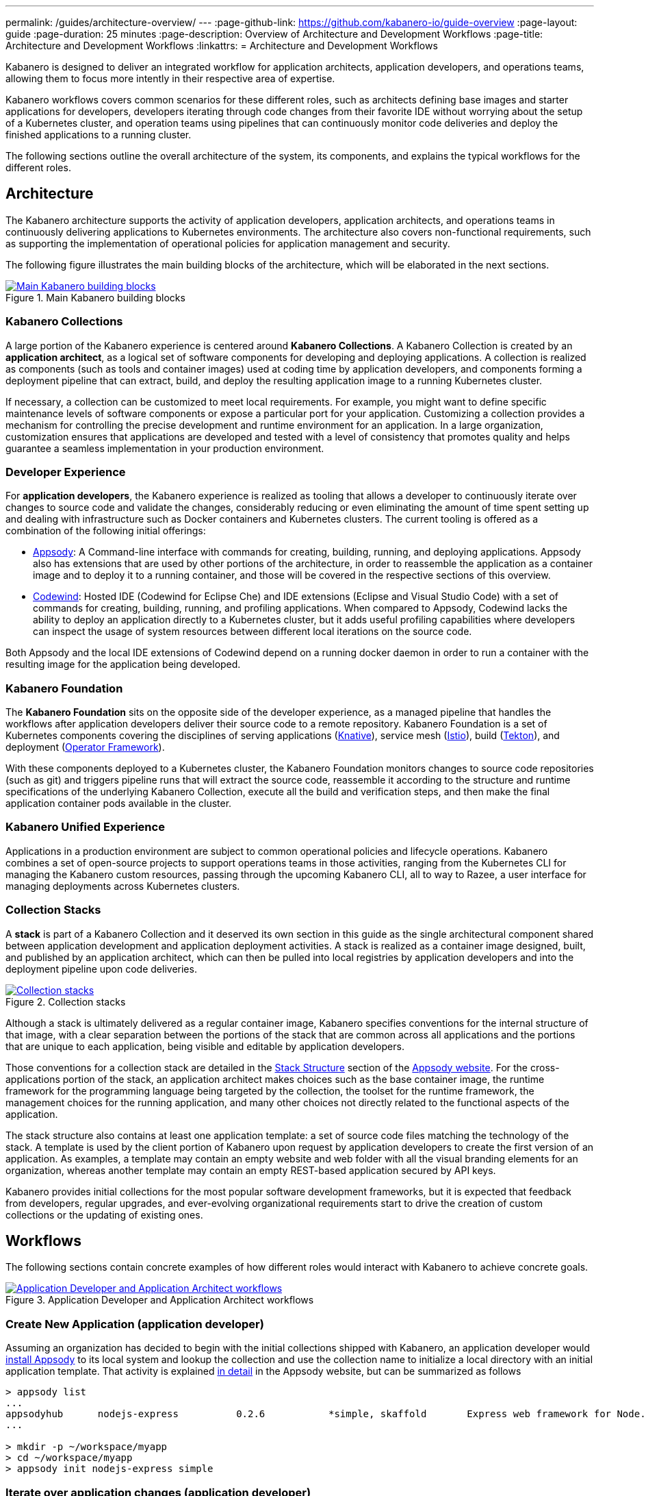 ---
permalink: /guides/architecture-overview/
--- 
:page-github-link: https://github.com/kabanero-io/guide-overview
:page-layout: guide
:page-duration: 25 minutes
:page-description: Overview of Architecture and Development Workflows
:page-title: Architecture and Development Workflows
:linkattrs:
= Architecture and Development Workflows    

////
Copyright 2019 IBM Corporation and others.

Licensed undser the Apache License, Version 2.0 (the "License");
you may not use this file except in compliance with the License.
You may obtain a copy of the License at

http:www.apache.org/licenses/LICENSE-2.0

Unless required by applicable law or agreed to in writing, software
distributed under the License is distributed on an "AS IS" BASIS,
WITHOUT WARRANTIES OR CONDITIONS OF ANY KIND, either express or implied.
See the License for the specific language governing permissions and
limitations under the License.
////

Kabanero is designed to deliver an integrated workflow for application architects, application developers, and operations teams, allowing them to focus more intently in their respective area of expertise.

Kabanero workflows covers common scenarios for these different roles, such as architects defining base images and starter applications for developers, developers iterating through code changes from their favorite IDE without worrying about the setup of a Kubernetes cluster, and operation teams using pipelines that can continuously monitor code deliveries and deploy the finished applications to a running cluster.

The following sections outline the overall architecture of the system, its components, and explains the typical workflows for the different roles.

== Architecture

The Kabanero architecture supports the activity of application developers, application architects, and operations teams in continuously delivering applications to Kubernetes environments. The architecture also covers non-functional requirements, such as supporting the implementation of operational policies for application management and security.

The following figure illustrates the main building blocks of the architecture, which will be elaborated in the next sections. 

.Main Kabanero building blocks  
image::/img/guide/arch-overview-main.png[link="/img/guide/arch-overview-main.png" alt="Main Kabanero building blocks"]


=== Kabanero Collections

A large portion of the Kabanero experience is centered around *Kabanero Collections*. A Kabanero Collection is created by an *application architect*, as a logical set of software components for developing and deploying applications. A collection is realized as components (such as tools and container images) used at coding time by application developers, and components forming a deployment pipeline that can extract, build, and deploy the resulting application image to a running Kubernetes cluster.

If necessary, a collection can be customized to meet local requirements. For example, you might want to define specific maintenance levels of software components or expose a particular port for your application. Customizing a collection provides a mechanism for controlling the precise development and runtime environment for an application. In a large organization, customization ensures that applications are developed and tested with a level of consistency that promotes quality and helps guarantee a seamless implementation in your production environment.

=== Developer Experience

For *application developers*, the Kabanero experience is realized as tooling that allows a developer to continuously iterate over changes to source code and validate the changes, considerably reducing or even eliminating the amount of time spent setting up and dealing with infrastructure such as Docker containers and Kubernetes clusters. The current tooling is offered as a combination of the following initial offerings:

* https://appsody.dev[Appsody]: A Command-line interface with commands for creating, building, running, and deploying applications. Appsody also has extensions that are used by other portions of the architecture, in order to reassemble the application as a container image and to deploy it to a running container, and those will be covered in the respective sections of this overview.

* https://www.eclipse.org/codewind/[Codewind]: Hosted IDE (Codewind for Eclipse Che) and IDE extensions (Eclipse and Visual Studio Code) with a set of commands for creating, building, running, and profiling applications. When compared to Appsody, Codewind lacks the ability to deploy an application directly to a Kubernetes cluster, but it adds useful profiling capabilities where developers can inspect the usage of system resources between different local iterations on the source code.

Both Appsody and the local IDE extensions of Codewind depend on a running docker daemon in order to run a container with the resulting image for the application being developed.

=== Kabanero Foundation

The *Kabanero Foundation* sits on the opposite side of the developer experience, as a managed pipeline that handles the workflows after application developers deliver their source code to a remote repository. Kabanero Foundation is a set of Kubernetes components covering the disciplines of serving applications (https://knative.dev/[Knative]), service mesh (https://istio.io/[Istio]), build (https://cloud.google.com/tekton/[Tekton]), and deployment (https://github.com/operator-framework[Operator Framework]).

With these components deployed to a Kubernetes cluster, the Kabanero Foundation monitors changes to source code repositories (such as git) and triggers pipeline runs that will extract the source code, reassemble it according to the structure and runtime specifications of the underlying Kabanero Collection, execute all the build and verification steps, and then make the final application container pods available in the cluster.

=== Kabanero Unified Experience

Applications in a production environment are subject to common operational policies and lifecycle operations. Kabanero combines a set of open-source projects to support operations teams in those activities, ranging from the Kubernetes CLI for managing the Kabanero custom resources, passing through the upcoming Kabanero CLI, all to way to Razee, a user interface for managing deployments across Kubernetes clusters.

=== Collection Stacks

A *stack* is part of a Kabanero Collection and it deserved its own section in this guide as the single architectural component shared between application development and application deployment activities. A stack is realized as a container image designed, built, and published by an application architect, which can then be pulled into local registries by application developers and into the deployment pipeline upon code deliveries.

.Collection stacks
image::/img/guide/arch-overview-stacks.png[link="/img/guide/arch-overview-stacks.png" alt="Collection stacks"]

Although a stack is ultimately delivered as a regular container image, Kabanero specifies conventions for the internal structure of that image, with a clear separation between the portions of the stack that are common across all applications and the portions that are unique to each application, being visible and editable by application developers. 

Those conventions for a collection stack are detailed in the https://appsody.dev/docs/stacks/stack-structure[Stack Structure] section of the https://appsody.dev/[Appsody website]. For the cross-applications portion of the stack, an application architect makes choices such as the base container image, the runtime framework for the programming language being targeted by the collection, the toolset for the runtime framework, the management choices for the running application, and many other choices not directly related to the functional aspects of the application.

The stack structure also contains at least one application template: a set of source code files matching the technology of the stack. A template is used by the client portion of Kabanero upon request by application developers to create the first version of an application. As examples, a template may contain an empty website and web folder with all the visual branding elements for an organization, whereas another template may contain an empty REST-based application secured by API keys.

Kabanero provides initial collections for the most popular software development frameworks, but it is expected that feedback from developers, regular upgrades, and ever-evolving organizational requirements start to drive the creation of custom collections or the updating of existing ones.

== Workflows

The following sections contain concrete examples of how different roles would interact with Kabanero to achieve concrete goals.

.Application Developer and Application Architect workflows
image::/img/guide/arch-overview-workflows.png[link="/img/guide/arch-overview-workflows.png" alt="Application Developer and Application Architect workflows"]


=== Create New Application (application developer)

Assuming an organization has decided to begin with the initial collections shipped with Kabanero, an application developer would https://appsody.dev/docs/getting-started/installation[install Appsody] to its local system and lookup the collection and use the collection name to initialize a local directory with an initial application template. That activity is explained https://appsody.dev/docs/using-appsody/initializing-project[in detail] in the Appsody website, but can be summarized as follows

----

> appsody list
...
appsodyhub	nodejs-express    	0.2.6    	*simple, skaffold	Express web framework for Node.js 
...

> mkdir -p ~/workspace/myapp
> cd ~/workspace/myapp
> appsody init nodejs-express simple
----

=== Iterate over application changes (application developer)

As described in the https://appsody.dev/docs/stacks/stack-structure[Stack Structure] section of Appsody, besides the "Initialization" mode exercised during the creation of a new application, there are also "Rapid Local Development" and "Build and Deploy" modes, with the first mode being exercised the most during local application changes. The application architect designing that experience is expected to leverage the underlying framework capabilities to ensure code changes are reflected as quickly as possible. 

----

> appsody run
...
// Wait for the local container to indicate it is ready, typically via 
// console output

// Make code changes, test code changes

// If image indicates it cannot dynamically adopt one of the changes:
> appsody stop
> appsody run
..
----

Note that https://semver.org/[patches] to the Kabanero collection may be picked up between executions of "appsody run", triggering the download of the new base image for the stack. In the case of minor or major patches, the application architect is expected to notify application developers about the new release, its contents and implications to existing applications, at which point the application developers need to update the Kabanero metadata in the application directory to pick up these changes.


=== Test build (application developer)

An application stack can be setup differently between the "Rapid Local Development" and the "Build and Deploy" modes, so application developers can anticipate and ward off eventual problems in an actual pipeline deployment by running a local build before delivering their code changes.


----

> appsody build
...
// Wait for the local build container to indicate it the build was successful
// Address eventual problems and notify the application architect about the
// occurrences, so that the stack can be enhanced to minimize or eliminate
// the sources of common problems.
...
----


=== Test deployment (application developer)

Similarly to testing a local build, application developers can preempt problems in an actual pipeline deployment by running a local deployment to a development Kubernetes environment before delivering their code changes.

----

> appsody deploy
...
// Wait for the deployment to inside it was successful
// Address eventual problems and notify the application architect about the
// occurrences so that the stack can be enhanced to minimize or eliminate
// the sources of common problems.
...
----

Assuming the observance of proper controls and operational policies for the target Kubernetes cluster, "appsody deploy" can be used to deploy an application directly to that cluster. For actual production environments, access to the cluster will likely be restricted to an automated pipeline like the one included in Kabanero.

=== Deliver source code changes (application developer, pipeline)
    
With all code modifications, local build, and local deployment in place, this is the culmination of a local development session, which ends with a code push towards the application source code repository.

At that point, Kabanero Foundation will detect the code delivery and execute a pipeline run that will ultimately result in the publication of the finished application.


=== Modify and publish updated collection stack (application architect)

After several iterations of the previous workflows, application developers will have provided valuable feedback to the application architect responsible for a given collection.

The overall process for modifying a stack is explained in the https://appsody.dev/docs/stacks/stacks-overview[corresponding section] of the Appsody website.

At this point, the application architect must judge the nature of the changes in regards to proper https://semver.org/[semantic versioning] and decide on the new version number for the stack. Kabanero collections are expected to have application templates set to adopt all new patches automatically, but set to require a manual change to the Kabanero metadata stored in the application directory in order to adopt minor and major versions. 

Once the decision about the new version is made. the collection must be published to the remote location hosting the collection, a process described in this 
https://github.com/appsody/stacks/blob/master/RELEASE.md#appsody-stacks-release-process---technical-overview[technical overview document].


=== Install Kabanero Foundation to Kubernetes cluster (operations team)

This is more of an activity than a workflow, though some interaction is expected between the application architect and the operations team in order to align the cluster configuration with the application requirements, as well as document the operational aspects of the application so that they can be incorporated into operational runbooks.

For instance, if an application stack supports connection to a remote database, the mapping of connectivity parameters to the cluster may entail a combination of hostname and ports as config-maps and database credentials as secrets. The application architect will have to ensure the operations team has the proper setup of those parameters in the cluster.

---
This concludes the overview of the Kabanero architecture. Head back to the https://kabanero.io[Kabanero.io website] for deeper dives into Kabanero components and "Getting Started" guides that will get you up and running with hands-on examples of the workflows introduced here.
